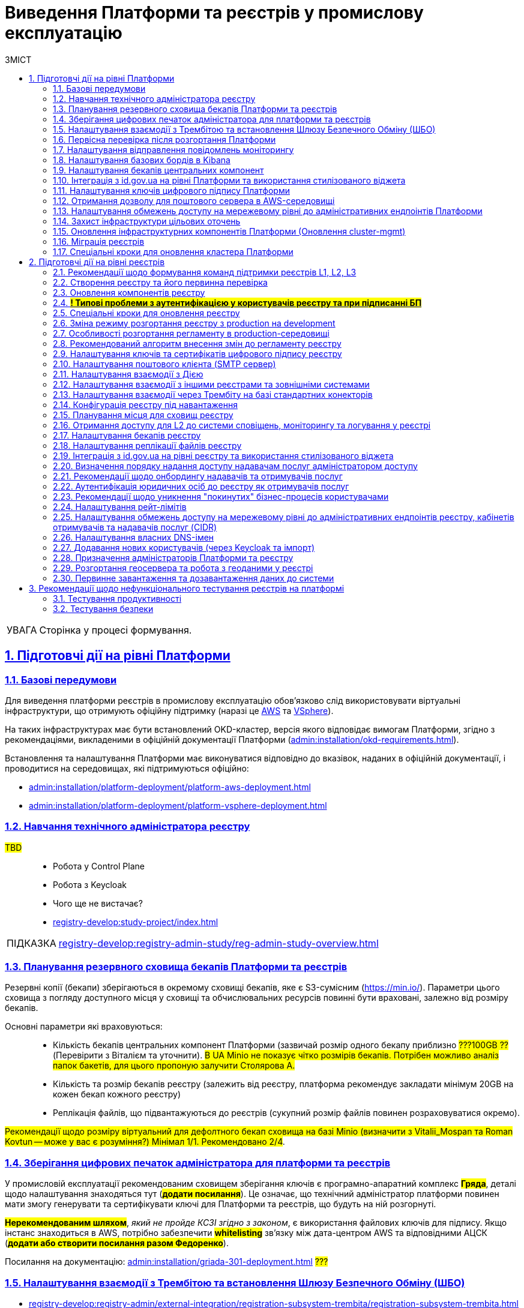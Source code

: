 :toc-title: ЗМІСТ
:toc: auto
:toclevels: 5
:experimental:
:important-caption:     ВАЖЛИВО
:note-caption:          ПРИМІТКА
:tip-caption:           ПІДКАЗКА
:warning-caption:       ПОПЕРЕДЖЕННЯ
:caution-caption:       УВАГА
:example-caption:           Приклад
:figure-caption:            Зображення
:table-caption:             Таблиця
:appendix-caption:          Додаток
:sectnums:
:sectnumlevels: 5
:sectanchors:
:sectlinks:
:partnums:

= Виведення Платформи та реєстрів у промислову експлуатацію

CAUTION: Сторінка у процесі формування.

== Підготовчі дії на рівні Платформи

=== Базові передумови

Для виведення платформи реєстрів в промислову експлуатацію обов'язково слід використовувати віртуальні інфраструктури, що отримують офіційну підтримку (наразі це https://aws.amazon.com/[AWS] та https://www.vmware.com/products/vsphere.html[VSphere]).

На таких інфраструктурах має бути встановлений OKD-кластер, версія якого відповідає вимогам Платформи, згідно з рекомендаціями, викладеними в офіційній документації Платформи (xref:admin:installation/okd-requirements.adoc[]).

Встановлення та налаштування Платформи має виконуватися відповідно до вказівок, наданих в офіційній документації, і проводитися на середовищах, які підтримуються офіційно:

* xref:admin:installation/platform-deployment/platform-aws-deployment.adoc[]
* xref:admin:installation/platform-deployment/platform-vsphere-deployment.adoc[]

=== Навчання технічного адміністратора реєстру

//TODO: IN PROGRESS

#TBD# ::

* Робота у Control Plane
* Робота з Keycloak
* Чого ще не вистачає?
* xref:registry-develop:study-project/index.adoc[]

TIP: xref:registry-develop:registry-admin-study/reg-admin-study-overview.adoc[]

=== Планування резервного сховища бекапів Платформи та реєстрів

//TODO: Action item on Tolya

Резервні копії (бекапи) зберігаються в окремому сховищі бекапів, яке є S3-сумісним (https://min.io/[]). Параметри цього сховища з погляду доступного місця у сховищі та обчислювальних ресурсів повинні бути враховані, залежно від розміру бекапів.

Основні параметри які враховуються: ::

* Кількість бекапів центральних компонент Платформи (зазвичай розмір одного бекапу приблизно #???100GB ??# (Перевірити з Віталієм та уточнити). #В UA Minio не показує чітко розмірів бекапів. Потрібен можливо аналіз папок бакетів, для цього пропоную залучити Столярова А.#
* Кількість та розмір бекапів реєстру (залежить від реєстру, платформа рекомендує закладати мінімум 20GB на кожен бекап кожного реєстру)
* Реплікація файлів, що підвантажуються до реєстрів (сукупний розмір файлів повинен розраховуватися окремо).

#Рекомендації щодо розміру віртуальний для дефолтного бекап сховища на базі Minio (визначити з Vitalii_Mospan та Roman Kovtun -- може у вас є розуміння?) Мінімал 1/1. Рекомендовано 2/4#.

=== Зберігання цифрових печаток адміністратора для платформи та реєстрів

//TODO: Pasha, Liana or Emil or Zhenya Zvarych

У промисловій експлуатації рекомендованим сховищем зберігання ключів є програмно-апаратний комплекс #*Гряда*#, деталі щодо налаштування знаходяться тут (#*додати посилання*#). Це означає, що технічний адміністратор платформи повинен мати змогу генерувати та сертифікувати ключі для Платформи та реєстрів, що будуть на ній розгорнуті.

#*Нерекомендованим шляхом*#, _який не пройде КСЗІ згідно з законом_, є використання файлових ключів для підпису. Якщо інстанс знаходиться в AWS, потрібно забезпечити #*whitelisting*# зв'язку між дата-центром AWS та відповідними АЦСК (#*додати або створити посилання разом Федоренко*#).

Посилання на документацію: xref:admin:installation/griada-301-deployment.adoc[] #???#

=== Налаштування взаємодії з Трембітою та встановлення Шлюзу Безпечного Обміну (ШБО)

* xref:registry-develop:registry-admin/external-integration/registration-subsystem-trembita/registration-subsystem-trembita.adoc[]
* xref:registry-develop:registry-admin/external-integration/api-publish/trembita-data-invoking.adoc[]
* xref:registry-develop:registry-admin/external-integration/api-publish/trembita-bp-invoking.adoc[]

=== Первісна перевірка після розгортання Платформи

#TBD#::

// TODO: Liana

Розгортання Платформи з нуля на цільовому середовищі та первинне тестування (Smoke-тестування: перші кроки після встановлення, які покажуть, що все встановлено правильно).

Наявна документація (перевірити):

* xref:admin:installation/platform-deployment/platform-aws-deployment.adoc[]
* xref:admin:installation/platform-deployment/platform-vsphere-deployment.adoc[]

=== Налаштування відправлення повідомлень моніторингу

#TBD#:: Взяти матеріал із сесій по КТ-L2

* Monitoring Alerts

//TODO: Віталій Моспан

=== Налаштування базових бордів в Kibana

* xref:registry-develop:registry-admin/openshift-logging/openshift-logging-overview.adoc[]

=== Налаштування бекапів центральних компонент

* xref:admin:backup-restore/control-plane-components-backup-restore.adoc[]
* xref:admin:backup-restore/backup-schedule-cluster-mgmt.adoc[]

=== Інтеграція з id.gov.ua на рівні Платформи та використання стилізованого віджета

//TODO: Clarify

* xref:registry-develop:registry-admin/cp-auth-setup/cp-auth-setup-officers.adoc[] ?????????
* xref:user:citizen-officer-portal-auth.adoc[]??????

=== Налаштування ключів цифрового підпису Платформи

. Створення ключів та сертифікатів цифрового підпису відбувається під час розгортання платформи (xref:admin:installation/platform-deployment/platform-aws-deployment.adoc#preconditions-first-stage[Необхідні елементи для розгортання Платформи]).
* Загальний опис ключів на Платформі: xref:admin:registry-management/system-keys/system-keys-overview.adoc[]

. Оновлення: xref:admin:registry-management/system-keys/control-plane-platform-keys.adoc[]

=== Отримання дозволу для поштового сервера в AWS-середовищі

* xref:admin:installation/internal-smtp-server-setup.adoc#_отримання_дозволу_на_відправку_email_у_aws[Отримання дозволу для поштового сервера в AWS-середовищі]

=== Налаштування обмежень доступу на мережевому рівні до адміністративних ендпоінтів Платформи

* xref:admin:registry-management/control-plane-cidr-access-endpoints.adoc#_обмеження_доступу_до_платформних_інфраструктурних_та_інших_компонентів[Обмеження доступу до платформних, інфраструктурних та інших компонентів]

=== Захист інфраструктури цільових оточень

За безпеку цільової інфраструктури несе відповідальність адміністратор оточення, згідно з відповідними організаційними політиками.

=== Оновлення інфраструктурних компонентів Платформи (Оновлення cluster-mgmt)

* xref:admin:update/update_cluster-mgmt.adoc[]

=== Міграція реєстрів

* xref:admin:migrate-registry.adoc[]

=== Спеціальні кроки для оновлення кластера Платформи

* xref:admin:update/special-steps-for-update/special-steps-overview.adoc[]

== Підготовчі дії на рівні реєстрів

=== Рекомендації щодо формування команд підтримки реєстрів L1, L2, L3

#TBD# ::

Визначено на 3-й сесії KT-L2.

=== Створення реєстру та його первинна перевірка

#TBD# ::

//TODO: До Діми Коритова або Ліани

. Додати про розгортання реєстру через Control Plane та smoke-testing.

* xref:admin:registry-management/control-plane-create-registry.adoc[]
* xref:admin:registry-management/control-plane-view-registry.adoc[]

. Додати інформацію про найперші дії, які має виконати тестувальник/адмін регламенту для того, щоб переконатися, що реєстр розгорнуто успішно.

=== Оновлення компонентів реєстру

* xref:admin:update/update-registry-components.adoc[]

=== #*! Типові проблеми з аутентифікацією у користувачів реєстру та при підписанні БП*#

#TBD# ::

//TODO: Check with Liana

* Перевірка ключа на https://id.gov.ua/sign +
* Перевірка, що в у ДСО реєстру і namespace user-management встановлені останні сертифікати ІІТ.

=== Спеціальні кроки для оновлення реєстру

* xref:admin:update/special-steps-for-update/special-steps-overview.adoc[]

=== Зміна режиму розгортання реєстру з production на development

* xref:registry-develop:registry-admin/change-dev-prod-mode.adoc[]

=== Особливості розгортання регламенту в production-середовищі

Розгортання регламенту: ::

* xref:registry-develop:registry-admin/regulations-deploy/registry-regulations-structure.adoc[]
* xref:registry-develop:study-project/index.adoc#preconditions-setup[Що необхідно для початку роботи?]
* xref:registry-develop:registry-admin/regulations-deploy/registry-admin-deploy-regulation.adoc[]
//TODO: UPDATE
* xref:platform-develop:registry-regulations-deployment.adoc[]
* xref:registry-develop:registry-admin/regulations-deploy/registry-regulations-auto-validation.adoc[]
* xref:registry-develop:registry-admin/admin-portal/overview.adoc[]

Інші корисні документи: ::
* xref:registry-develop:study-project/index.adoc[]

=== Рекомендований алгоритм внесення змін до регламенту реєстру

#TBD#

//TODO: Уточнити, які наші рекомендації

Оновлення компонентів регламенту відбувається за тим самим підходом, що й розгортання: файли оновлюються в локальному середовищі, публікуються до віддаленого Gerrit-репозиторію. Пайплайн публікацій відстежує зміни у файлах директорій регламенту, і при git merge змін до майстер-гілки репозиторію, спрацьовує пайплайн публікацій `Master-build-registry-regulations`, який збирає увесь код. Після виконання пайплайну, зміни набувають чинності, а регламент оновлюється до нової версії останнього комміта.

Також розказати про те, що у нас є можливість оновлювати регламент як за хардкорним шляхом, так і за більш зручним.

_Хардкорний шлях_ -- це робота з каталогами файлів, git та Gerrit, через Git Bash консоль, або в інших інструментах, робота з Jenkins тощо.

_Зручний спосіб_ -- це використання нового порталу адміністратора регламенту та його вбудованих можливостей.

* xref:registry-develop:registry-admin/regulations-deploy/registry-admin-deploy-regulation.adoc[]
* xref:registry-develop:registry-admin/admin-portal/overview.adoc[]

Інші корисні документи: ::

* xref:registry-develop:study-project/index.adoc[]

=== Налаштування ключів та сертифікатів цифрового підпису реєстру

. Створення ключів та сертифікатів цифрового підпису відбувається під час розгортання реєстру (_див. xref:admin:registry-management/control-plane-create-registry.adoc[]_).
* Загальна інформація про типи ключів на Платформі реєстрів: xref:admin:registry-management/system-keys/system-keys-overview.adoc[]
. Оновлення ключів та сертифікатів цифрового підпису:
* xref:admin:registry-management/system-keys/control-plane-registry-keys.adoc[]

=== Налаштування поштового клієнта (SMTP сервер)

* xref:admin:installation/internal-smtp-server-setup.adoc[]
* xref:registry-develop:registry-admin/user-notifications/email/config-smtp-server.adoc[]

=== Налаштування взаємодії з Дією

* Загальний алгоритм описаний тут: xref:registry-develop:registry-admin/external-integration/ext-integration-overview.adoc#exchange-data-ext-system[Обмін даними з іншими системами за допомогою REST]

* xref:registry-develop:registry-admin/external-integration/cp-integrate-ext-system.adoc[]

* xref:registry-develop:bp-modeling/bp/rest-connector.adoc[]

=== Налаштування взаємодії з іншими реєстрами та зовнішніми системами

* Загальний алгоритм описаний тут: xref:registry-develop:registry-admin/external-integration/ext-integration-overview.adoc#exchange-data-ext-system[Обмін даними з іншими системами за допомогою REST]

* xref:registry-develop:registry-admin/external-integration/cp-integrate-ext-system.adoc[]

* xref:registry-develop:bp-modeling/bp/rest-connector.adoc[]

* xref:registry-develop:registry-admin/external-integration/rest-api-no-trembita.adoc[]

=== Налаштування взаємодії через Трембіту на базі стандартних конекторів

* Загальний алгоритм описаний тут: xref:registry-develop:registry-admin/external-integration/ext-integration-overview.adoc#exchange-data-trembita[Обмін даними за допомогою SOAP через програмний інтерфейс "Трембіта"]
* xref:registry-develop:registry-admin/external-integration/cp-integrate-trembita.adoc[]

* xref:registry-develop:bp-modeling/external-integration/api-call/connectors-external-registry.adoc[]

=== Конфігурація реєстру під навантаження

#TBD# ::

// TODO: ask Yevgen Mospan

Поки незрозуміло, про що мова.

#Йдеться про можливість обрати шаблон реєстру із необхідною кількістю ресурсів?#

Чи, можливо, про розділ із ресурсами у Control Plane?

=== Планування місця для сховищ реєстру

#TBD# :: Доки від Віталія, передивитися запис по KT-L2, session 2.

_До Стаса/Віталія._

Наявна документація:

* xref:admin:file-system/ceph-space.adoc[]
* xref:admin:file-system/ceph_scaling.adoc[]

=== Отримання доступу для L2 до системи сповіщень, моніторингу та логування у реєстрі

#TBD# :: _До Віталія_

Сповіщення які: monitoring alerts?

=== Налаштування бекапів реєстру

* xref:admin:backup-restore/control-plane-backup-restore.adoc[]
* xref:admin:backup-restore/backup-schedule-registry-components.adoc[]

=== Налаштування реплікації файлів реєстру

#TBD# ::

#?..?#

//TODO: Щось про реплікейшн-джобу, до Толі або Олесі

=== Інтеграція з http://id.gov.ua[id.gov.ua] на рівні реєстру та використання стилізованого віджета

* xref:registry-develop:registry-admin/cp-auth-setup/cp-auth-setup-officers.adoc[]

* xref:user:citizen-officer-portal-auth.adoc[]






//TODO: HERE






=== Визначення порядку надання доступу надавачам послуг адміністратором доступу

#TBD# ::

До Ліани.

=== Рекомендації щодо онбордингу надавачів та отримувачів послуг

* Надавачам послуг:

** xref:registry-develop:registry-admin/cp-auth-setup/cp-officer-self-registration.adoc[]
** xref:registry-develop:best-practices/bp-officer-self-register-manual.adoc[]
** xref:registry-develop:best-practices/bp-officer-self-register-auto.adoc[]

* Отримувачам послуг:

#TBD# ::

//TODO:Оновлено процес онбордингу в рамках https://jiraeu.epam.com/browse/MDTUDDM-17161
* xref:arch:architecture/platform/operational/user-management/citizen-onboarding.adoc[]

=== Аутентифікація юридичних осіб до реєстру як отримувачів послуг

* xref:registry-develop:registry-admin/cp-auth-setup/cp-auth-setup-citizens.adoc[]
* xref:user:citizen-officer-portal-auth.adoc[]

=== Рекомендації щодо уникнення "покинутих" бізнес-процесів користувачами

#TBD# :: Не зрозуміло, про що йде мова. Уточнити у БА/QA

Cleanup?
xref:registry-develop:registry-admin/regulations-deploy/cleanup-job.adoc[]

=== Налаштування рейт-лімітів

* xref:registry-develop:registry-admin/api-rate-limits.adoc[]

=== Налаштування обмежень доступу на мережевому рівні до адміністративних ендпоінтів реєстру, кабінетів отримувачів та надавачів послуг (CIDR)

* xref:admin:registry-management/control-plane-cidr-access-endpoints.adoc#cidr-registry-components[Обмеження доступу до компонентів реєстру]

=== Налаштування власних DNS-імен

* xref:admin:registry-management/custom-dns/custom-dns-overview.adoc[]

=== Додавання нових користувачів (через Keycloak та імпорт)


* xref:registry-develop:registry-admin/create-users/manual-user-creation.adoc[]

* xref:registry-develop:registry-admin/create-users/import-users-officer.adoc[]

=== Призначення адміністраторів Платформи та реєстру

* xref:admin:registry-management/control-plane-assign-platform-admins.adoc[]

* xref:registry-develop:registry-admin/create-users/create-registry-admins.adoc[]

//TODO: Підправити наявні документи відповідно до останнього діалогу з Ліаною (незначні зміни).

=== Розгортання геосервера та робота з геоданими у реєстрі

* xref:registry-develop:registry-admin/geoserver.adoc[]

=== Первинне завантаження та дозавантаження даних до системи

. Первинне завантаження/дозавантаження даних до таблиць-довідників через процедуру на рівні моделі даних:

* xref:registry-develop:data-modeling/initial-load/index.adoc[]

. Завантаження даних із CSV-файлу масивом до БД (в рамках виконання бізнес-процесу):

* xref:registry-develop:bp-modeling/bp/loading-data-from-csv.adoc[]

[TIP]
====
Додаткові корисні матеріали:

Навчальний курс (Приклад первинного завантаження даних при проходженні тестового завдання):

* xref:registry-develop:study-project/study-tasks/task-1-registry-db-modeling.adoc[]
====

== Рекомендації щодо нефункціонального тестування реєстрів на платформі

=== Тестування продуктивності

Тестування продуктивності Платформи проводиться на базі потужностей «EPAM» під конкретний реліз із використанням попередньо визначеної конфігурації кластера Openshift, окремо для кожного розгорнутого реєстру із певною кількістю активних користувачів при плановому повному навантаженні в робочий час.

Тестування продуктивності виконується інструментом *Carrier* -- комплексним інструментом, що допомагає вимірювати, аналізувати й оптимізувати продуктивність роботи сервісів Платформи та реєстрів, які на ній розгорнуті.

TIP: Детальніше про це ви можете переглянути у розділі xref:testing:perf-test/perf-test-overview.adoc[].

=== Тестування безпеки

Платформа реєстрів будується на основі методології безпечної розробки програмного забезпечення *DevSecOps*, відповідно до якої виконуються автоматичні перевірки безпеки на наявність відомих вразливостей. На регулярній основі проводиться тестування на проникнення (penetration testing).
